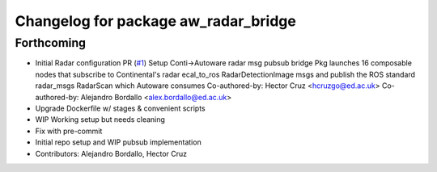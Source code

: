 ^^^^^^^^^^^^^^^^^^^^^^^^^^^^^^^^^^^^^
Changelog for package aw_radar_bridge
^^^^^^^^^^^^^^^^^^^^^^^^^^^^^^^^^^^^^

Forthcoming
-----------
* Initial Radar configuration PR (`#1 <https://github.com/ipab-rad/av_radar_bridge/issues/1>`_)
  Setup Conti->Autoware radar msg pubsub bridge
  Pkg launches 16 composable nodes that subscribe to Continental's radar
  ecal_to_ros RadarDetectionImage msgs and publish the ROS standard
  radar_msgs RadarScan which Autoware consumes
  Co-authored-by: Hector Cruz <hcruzgo@ed.ac.uk>
  Co-authored-by: Alejandro Bordallo <alex.bordallo@ed.ac.uk>
* Upgrade Dockerfile w/ stages & convenient scripts
* WIP Working setup but needs cleaning
* Fix with pre-commit
* Initial repo setup and WIP pubsub implementation
* Contributors: Alejandro Bordallo, Hector Cruz
